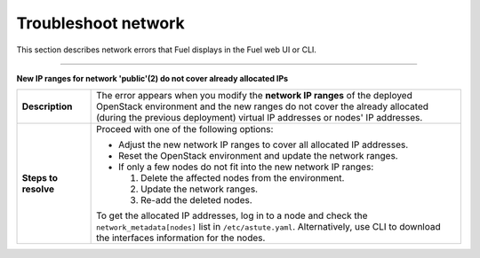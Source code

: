 .. _ug-network:

Troubleshoot network
~~~~~~~~~~~~~~~~~~~~

This section describes network errors that Fuel displays in the Fuel web UI
or CLI.

-----

**New IP ranges for network 'public'(2) do not cover already allocated IPs**

.. list-table::
   :widths: 3 15

   * - **Description**
     - The error appears when you modify the **network IP ranges** of
       the deployed OpenStack environment and the new ranges do not cover
       the already allocated (during the previous deployment) virtual
       IP addresses or nodes' IP addresses.

   * - **Steps to resolve**
     - Proceed with one of the following options:

       * Adjust the new network IP ranges to cover all allocated IP addresses.

       * Reset the OpenStack environment and update the network ranges.

       * If only a few nodes do not fit into the new network IP ranges:

         #. Delete the affected nodes from the environment.
         #. Update the network ranges.
         #. Re-add the deleted nodes.

       To get the allocated IP addresses, log in to a node and check
       the ``network_metadata[nodes]`` list in ``/etc/astute.yaml``.
       Alternatively, use CLI to download the interfaces information for
       the nodes.